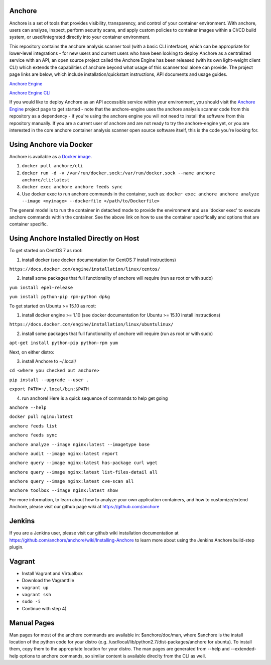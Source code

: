 .. image:: https://anchore.io/service/badges/image/f017354b717234ebfe1cf1c5d538ddc8618f3ab0d8c67e290cf37f578093d121
    :target: https://anchore.io/image/dockerhub/anchore%2Fcli%3Alatest


Anchore
=======

Anchore is a set of tools that provides visibility, transparency, and
control of your container environment.  With anchore, users can
analyze, inspect, perform security scans, and apply custom policies to
container images within a CI/CD build system, or used/integrated
directly into your container environment.

This repository contains the anchore analysis scanner tool (with a
basic CLI interface), which can be appropriate for lower-level
integrations - for new users and current users who have been looking
to deploy Anchore as a centralized service with an API, an open source
project called the Anchore Engine has been released (with its own
light-weight client CLI) which extends the capabilities of anchore
beyond what usage of this scanner tool alone can provide.  The project
page links are below, which include installation/quickstart
instructions, API documents and usage guides.

`Anchore Engine <https://github.com/anchore/anchore-engine>`_

`Anchore Engine CLI <https://github.com/anchore/anchore-cli>`_

If you would like to deploy Anchore as an API accessible service
within your environment, you should visit the `Anchore Engine
<https://github.com/anchore/anchore-engine>`_ project page to get
started - note that the anchore-engine uses the anchore analysis
scanner code from this repository as a dependency - if you're using
the anchore engine you will not need to install the software from this
repository manually.  If you are a current user of anchore and are not
ready to try the anchore-engine yet, or you are interested in the core
anchore container analysis scanner open source software itself, this
is the code you're looking for.

Using Anchore via Docker
========================
Anchore is available as a `Docker image <https://hub.docker.com/r/anchore/cli/>`_. 

1. ``docker pull anchore/cli``
2. ``docker run -d -v /var/run/docker.sock:/var/run/docker.sock --name anchore anchore/cli:latest``
3. ``docker exec anchore anchore feeds sync``
4. Use docker exec to run anchore commands in the container, such as: ``docker exec anchore anchore analyze --image <myimage> --dockerfile </path/to/Dockerfile>``

The general model is to run the container in detached mode to provide the environment and use 'docker exec' to execute anchore commands within the container. See the above link on how to use the container specifically and options that are container specific. 


Using Anchore Installed Directly on Host
========================================

To get started on CentOS 7 as root:

1) install docker (see docker documentation for CentOS 7 install instructions)

``https://docs.docker.com/engine/installation/linux/centos/``

2) install some packages that full functionality of anchore will require (run as root or with sudo)

``yum install epel-release``

``yum install python-pip rpm-python dpkg``

To get started on Ubuntu >= 15.10  as root:

1) install docker engine >= 1.10 (see docker documentation for Ubuntu >= 15.10 install instructions)

``https://docs.docker.com/engine/installation/linux/ubuntulinux/``

2) install some packages that full functionality of anchore will require (run as root or with sudo)

``apt-get install python-pip python-rpm yum``

Next, on either distro:

3) install Anchore to ~/.local/

``cd <where you checked out anchore>``

``pip install --upgrade --user .``

``export PATH=~/.local/bin:$PATH``

4) run anchore!  Here is a quick sequence of commands to help get going

``anchore --help``

``docker pull nginx:latest``

``anchore feeds list``

``anchore feeds sync``

``anchore analyze --image nginx:latest --imagetype base``

``anchore audit --image nginx:latest report``

``anchore query --image nginx:latest has-package curl wget``

``anchore query --image nginx:latest list-files-detail all``

``anchore query --image nginx:latest cve-scan all``

``anchore toolbox --image nginx:latest show``

For more information, to learn about how to analyze your own
application containers, and how to customize/extend Anchore, please
visit our github page wiki at https://github.com/anchore

Jenkins
=======

If you are a Jenkins user, please visit our github wiki installation
documentation at
https://github.com/anchore/anchore/wiki/Installing-Anchore to learn
more about using the Jenkins Anchore build-step plugin.


Vagrant
=======

* Install Vagrant and Virtualbox
* Download the Vagrantfile
* ``vagrant up``
* ``vagrant ssh``
* ``sudo -i``
* Continue with step 4)

Manual Pages
============
Man pages for most of the anchore commands are available in: $anchore/doc/man, where $anchore is the install
location of the python code for your distro (e.g. /usr/local/lib/python2.7/dist-packages/anchore for ubuntu).
To install them, copy them to the appropriate location for your distro. The man pages are generated from --help
and --extended-help options to anchore commands, so similar content is available direclty from the CLI as well.

